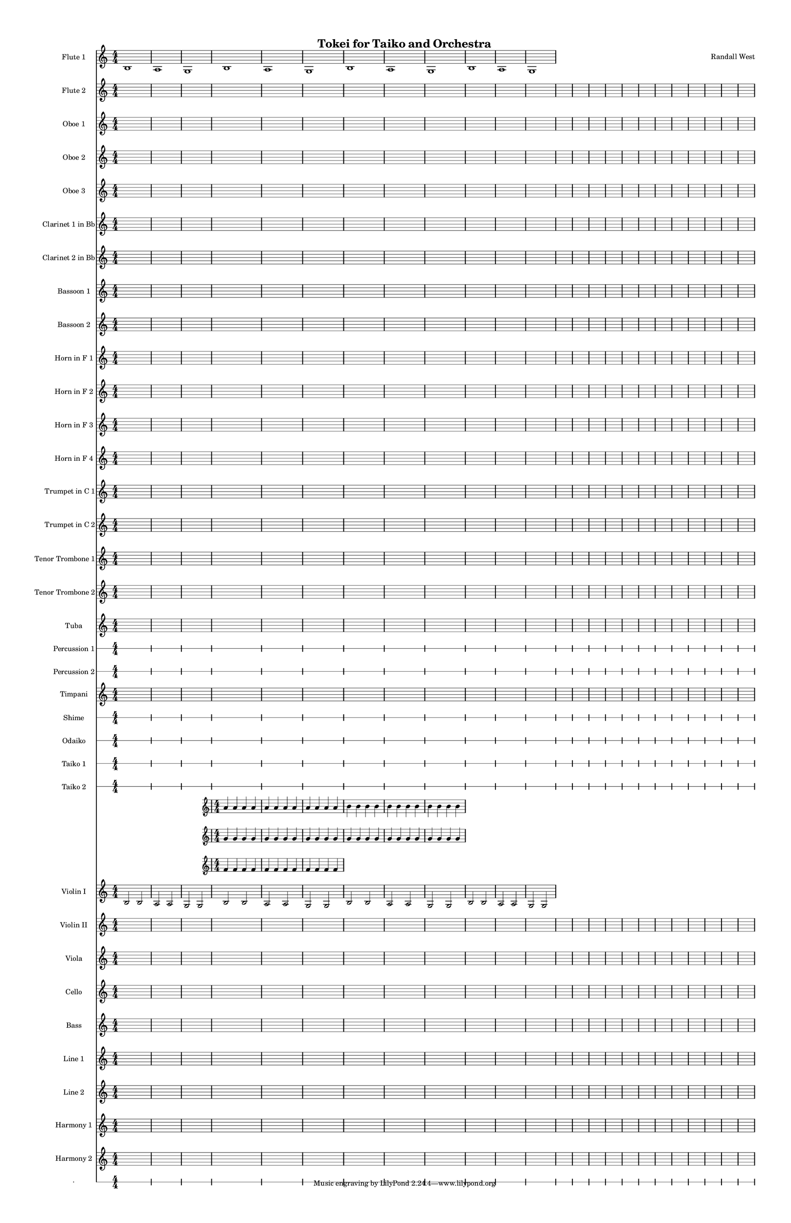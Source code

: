 % 2015-02-03 18:00

\version "2.18.2"
\language "english"

#(set-global-staff-size 13)

\header {
	composer = \markup { Randall West }
	title = \markup { Tokei for Taiko and Orchestra }
}

\layout {
	\context {
		\override VerticalAxisGroup #'remove-first = ##t
	}
}

\paper {
	bottom-margin = 0.5\in
	left-margin = 0.75\in
	paper-height = 17\in
	paper-width = 11\in
	right-margin = 0.5\in
	system-separator-markup = \slashSeparator
	system-system-spacing = #'((basic-distance . 0) (minimum-distance . 0) (padding . 20) (stretchability . 0))
	top-margin = 0.5\in
}

\score {
	\context Score = "full-score" \with {
		\override StaffGrouper #'staff-staff-spacing = #'((basic-distance . 0) (minimum-distance . 0) (padding . 8) (stretchability . 0))
		\override StaffSymbol #'thickness = #0.5
		\override VerticalAxisGroup #'staff-staff-spacing = #'((basic-distance . 0) (minimum-distance . 0) (padding . 8) (stretchability . 0))
		markFormatter = #format-mark-box-numbers
	} <<
		\context Staff = "flute1" {
			\set Staff.instrumentName = \markup { Flute 1 }
			\set Staff.shortInstrumentName = \markup { Fl.1 }
			\time 4/4
			\numericTimeSignature
			b1
			a1
			g1
			\numericTimeSignature
			b1
			a1
			g1
			\numericTimeSignature
			b1
			a1
			g1
			\numericTimeSignature
			b1
			a1
			g1
		}
		\context Staff = "flute2" {
			\set Staff.instrumentName = \markup { Flute 2 }
			\set Staff.shortInstrumentName = \markup { Fl.2 }
			\time 4/4
			\numericTimeSignature
			{
				\time 4/4
				s1 * 1
			}
			{
				s1 * 1
			}
			{
				s1 * 1
			}
			\numericTimeSignature
			{
				s1 * 1
			}
			{
				s1 * 1
			}
			{
				s1 * 1
			}
			\numericTimeSignature
			{
				s1 * 1
			}
			{
				s1 * 1
			}
			{
				s1 * 1
			}
			{
				s1 * 1
			}
			{
				s1 * 1
			}
			{
				s1 * 1
			}
			\numericTimeSignature
			{
				s1 * 1
			}
			{
				s1 * 1
			}
			{
				s1 * 1
			}
			{
				s1 * 1
			}
			{
				s1 * 1
			}
			{
				s1 * 1
			}
			{
				s1 * 1
			}
			{
				s1 * 1
			}
			{
				s1 * 1
			}
			{
				s1 * 1
			}
			{
				s1 * 1
			}
			{
				s1 * 1
			}
		}
		\context Staff = "oboe1" {
			\set Staff.instrumentName = \markup { Oboe 1 }
			\set Staff.shortInstrumentName = \markup { Ob.1 }
			\time 4/4
			\numericTimeSignature
			{
				\time 4/4
				s1 * 1
			}
			{
				s1 * 1
			}
			{
				s1 * 1
			}
			\numericTimeSignature
			{
				s1 * 1
			}
			{
				s1 * 1
			}
			{
				s1 * 1
			}
			\numericTimeSignature
			{
				s1 * 1
			}
			{
				s1 * 1
			}
			{
				s1 * 1
			}
			{
				s1 * 1
			}
			{
				s1 * 1
			}
			{
				s1 * 1
			}
			\numericTimeSignature
			{
				s1 * 1
			}
			{
				s1 * 1
			}
			{
				s1 * 1
			}
			{
				s1 * 1
			}
			{
				s1 * 1
			}
			{
				s1 * 1
			}
			{
				s1 * 1
			}
			{
				s1 * 1
			}
			{
				s1 * 1
			}
			{
				s1 * 1
			}
			{
				s1 * 1
			}
			{
				s1 * 1
			}
		}
		\context Staff = "oboe2" {
			\set Staff.instrumentName = \markup { Oboe 2 }
			\set Staff.shortInstrumentName = \markup { Ob.2 }
			\time 4/4
			\numericTimeSignature
			{
				\time 4/4
				s1 * 1
			}
			{
				s1 * 1
			}
			{
				s1 * 1
			}
			\numericTimeSignature
			{
				s1 * 1
			}
			{
				s1 * 1
			}
			{
				s1 * 1
			}
			\numericTimeSignature
			{
				s1 * 1
			}
			{
				s1 * 1
			}
			{
				s1 * 1
			}
			{
				s1 * 1
			}
			{
				s1 * 1
			}
			{
				s1 * 1
			}
			\numericTimeSignature
			{
				s1 * 1
			}
			{
				s1 * 1
			}
			{
				s1 * 1
			}
			{
				s1 * 1
			}
			{
				s1 * 1
			}
			{
				s1 * 1
			}
			{
				s1 * 1
			}
			{
				s1 * 1
			}
			{
				s1 * 1
			}
			{
				s1 * 1
			}
			{
				s1 * 1
			}
			{
				s1 * 1
			}
		}
		\context Staff = "oboe3" {
			\set Staff.instrumentName = \markup { Oboe 3 }
			\set Staff.shortInstrumentName = \markup { Ob.3 }
			\time 4/4
			\numericTimeSignature
			{
				\time 4/4
				s1 * 1
			}
			{
				s1 * 1
			}
			{
				s1 * 1
			}
			\numericTimeSignature
			{
				s1 * 1
			}
			{
				s1 * 1
			}
			{
				s1 * 1
			}
			\numericTimeSignature
			{
				s1 * 1
			}
			{
				s1 * 1
			}
			{
				s1 * 1
			}
			{
				s1 * 1
			}
			{
				s1 * 1
			}
			{
				s1 * 1
			}
			\numericTimeSignature
			{
				s1 * 1
			}
			{
				s1 * 1
			}
			{
				s1 * 1
			}
			{
				s1 * 1
			}
			{
				s1 * 1
			}
			{
				s1 * 1
			}
			{
				s1 * 1
			}
			{
				s1 * 1
			}
			{
				s1 * 1
			}
			{
				s1 * 1
			}
			{
				s1 * 1
			}
			{
				s1 * 1
			}
		}
		\context Staff = "clarinet1" {
			\set Staff.instrumentName = \markup { Clarinet 1 in Bb }
			\set Staff.shortInstrumentName = \markup { Cl.1 }
			\time 4/4
			\numericTimeSignature
			{
				\time 4/4
				s1 * 1
			}
			{
				s1 * 1
			}
			{
				s1 * 1
			}
			\numericTimeSignature
			{
				s1 * 1
			}
			{
				s1 * 1
			}
			{
				s1 * 1
			}
			\numericTimeSignature
			{
				s1 * 1
			}
			{
				s1 * 1
			}
			{
				s1 * 1
			}
			{
				s1 * 1
			}
			{
				s1 * 1
			}
			{
				s1 * 1
			}
			\numericTimeSignature
			{
				s1 * 1
			}
			{
				s1 * 1
			}
			{
				s1 * 1
			}
			{
				s1 * 1
			}
			{
				s1 * 1
			}
			{
				s1 * 1
			}
			{
				s1 * 1
			}
			{
				s1 * 1
			}
			{
				s1 * 1
			}
			{
				s1 * 1
			}
			{
				s1 * 1
			}
			{
				s1 * 1
			}
		}
		\context Staff = "clarinet2" {
			\set Staff.instrumentName = \markup { Clarinet 2 in Bb }
			\set Staff.shortInstrumentName = \markup { Cl.2 }
			\time 4/4
			\numericTimeSignature
			{
				\time 4/4
				s1 * 1
			}
			{
				s1 * 1
			}
			{
				s1 * 1
			}
			\numericTimeSignature
			{
				s1 * 1
			}
			{
				s1 * 1
			}
			{
				s1 * 1
			}
			\numericTimeSignature
			{
				s1 * 1
			}
			{
				s1 * 1
			}
			{
				s1 * 1
			}
			{
				s1 * 1
			}
			{
				s1 * 1
			}
			{
				s1 * 1
			}
			\numericTimeSignature
			{
				s1 * 1
			}
			{
				s1 * 1
			}
			{
				s1 * 1
			}
			{
				s1 * 1
			}
			{
				s1 * 1
			}
			{
				s1 * 1
			}
			{
				s1 * 1
			}
			{
				s1 * 1
			}
			{
				s1 * 1
			}
			{
				s1 * 1
			}
			{
				s1 * 1
			}
			{
				s1 * 1
			}
		}
		\context Staff = "bassoon1" {
			\set Staff.instrumentName = \markup { Bassoon 1 }
			\set Staff.shortInstrumentName = \markup { Bsn.1 }
			\time 4/4
			\numericTimeSignature
			{
				\time 4/4
				s1 * 1
			}
			{
				s1 * 1
			}
			{
				s1 * 1
			}
			\numericTimeSignature
			{
				s1 * 1
			}
			{
				s1 * 1
			}
			{
				s1 * 1
			}
			\numericTimeSignature
			{
				s1 * 1
			}
			{
				s1 * 1
			}
			{
				s1 * 1
			}
			{
				s1 * 1
			}
			{
				s1 * 1
			}
			{
				s1 * 1
			}
			\numericTimeSignature
			{
				s1 * 1
			}
			{
				s1 * 1
			}
			{
				s1 * 1
			}
			{
				s1 * 1
			}
			{
				s1 * 1
			}
			{
				s1 * 1
			}
			{
				s1 * 1
			}
			{
				s1 * 1
			}
			{
				s1 * 1
			}
			{
				s1 * 1
			}
			{
				s1 * 1
			}
			{
				s1 * 1
			}
		}
		\context Staff = "bassoon2" {
			\set Staff.instrumentName = \markup { Bassoon 2 }
			\set Staff.shortInstrumentName = \markup { Bsn.2 }
			\time 4/4
			\numericTimeSignature
			{
				\time 4/4
				s1 * 1
			}
			{
				s1 * 1
			}
			{
				s1 * 1
			}
			\numericTimeSignature
			{
				s1 * 1
			}
			{
				s1 * 1
			}
			{
				s1 * 1
			}
			\numericTimeSignature
			{
				s1 * 1
			}
			{
				s1 * 1
			}
			{
				s1 * 1
			}
			{
				s1 * 1
			}
			{
				s1 * 1
			}
			{
				s1 * 1
			}
			\numericTimeSignature
			{
				s1 * 1
			}
			{
				s1 * 1
			}
			{
				s1 * 1
			}
			{
				s1 * 1
			}
			{
				s1 * 1
			}
			{
				s1 * 1
			}
			{
				s1 * 1
			}
			{
				s1 * 1
			}
			{
				s1 * 1
			}
			{
				s1 * 1
			}
			{
				s1 * 1
			}
			{
				s1 * 1
			}
		}
		\context Staff = "horn1" {
			\set Staff.instrumentName = \markup { Horn in F 1 }
			\set Staff.shortInstrumentName = \markup { Hn.1 }
			\time 4/4
			\numericTimeSignature
			{
				\time 4/4
				s1 * 1
			}
			{
				s1 * 1
			}
			{
				s1 * 1
			}
			\numericTimeSignature
			{
				s1 * 1
			}
			{
				s1 * 1
			}
			{
				s1 * 1
			}
			\numericTimeSignature
			{
				s1 * 1
			}
			{
				s1 * 1
			}
			{
				s1 * 1
			}
			{
				s1 * 1
			}
			{
				s1 * 1
			}
			{
				s1 * 1
			}
			\numericTimeSignature
			{
				s1 * 1
			}
			{
				s1 * 1
			}
			{
				s1 * 1
			}
			{
				s1 * 1
			}
			{
				s1 * 1
			}
			{
				s1 * 1
			}
			{
				s1 * 1
			}
			{
				s1 * 1
			}
			{
				s1 * 1
			}
			{
				s1 * 1
			}
			{
				s1 * 1
			}
			{
				s1 * 1
			}
		}
		\context Staff = "horn2" {
			\set Staff.instrumentName = \markup { Horn in F 2 }
			\set Staff.shortInstrumentName = \markup { Hn.2 }
			\time 4/4
			\numericTimeSignature
			{
				\time 4/4
				s1 * 1
			}
			{
				s1 * 1
			}
			{
				s1 * 1
			}
			\numericTimeSignature
			{
				s1 * 1
			}
			{
				s1 * 1
			}
			{
				s1 * 1
			}
			\numericTimeSignature
			{
				s1 * 1
			}
			{
				s1 * 1
			}
			{
				s1 * 1
			}
			{
				s1 * 1
			}
			{
				s1 * 1
			}
			{
				s1 * 1
			}
			\numericTimeSignature
			{
				s1 * 1
			}
			{
				s1 * 1
			}
			{
				s1 * 1
			}
			{
				s1 * 1
			}
			{
				s1 * 1
			}
			{
				s1 * 1
			}
			{
				s1 * 1
			}
			{
				s1 * 1
			}
			{
				s1 * 1
			}
			{
				s1 * 1
			}
			{
				s1 * 1
			}
			{
				s1 * 1
			}
		}
		\context Staff = "horn3" {
			\set Staff.instrumentName = \markup { Horn in F 3 }
			\set Staff.shortInstrumentName = \markup { Hn.3 }
			\time 4/4
			\numericTimeSignature
			{
				\time 4/4
				s1 * 1
			}
			{
				s1 * 1
			}
			{
				s1 * 1
			}
			\numericTimeSignature
			{
				s1 * 1
			}
			{
				s1 * 1
			}
			{
				s1 * 1
			}
			\numericTimeSignature
			{
				s1 * 1
			}
			{
				s1 * 1
			}
			{
				s1 * 1
			}
			{
				s1 * 1
			}
			{
				s1 * 1
			}
			{
				s1 * 1
			}
			\numericTimeSignature
			{
				s1 * 1
			}
			{
				s1 * 1
			}
			{
				s1 * 1
			}
			{
				s1 * 1
			}
			{
				s1 * 1
			}
			{
				s1 * 1
			}
			{
				s1 * 1
			}
			{
				s1 * 1
			}
			{
				s1 * 1
			}
			{
				s1 * 1
			}
			{
				s1 * 1
			}
			{
				s1 * 1
			}
		}
		\context Staff = "horn4" {
			\set Staff.instrumentName = \markup { Horn in F 4 }
			\set Staff.shortInstrumentName = \markup { Hn.4 }
			\time 4/4
			\numericTimeSignature
			{
				\time 4/4
				s1 * 1
			}
			{
				s1 * 1
			}
			{
				s1 * 1
			}
			\numericTimeSignature
			{
				s1 * 1
			}
			{
				s1 * 1
			}
			{
				s1 * 1
			}
			\numericTimeSignature
			{
				s1 * 1
			}
			{
				s1 * 1
			}
			{
				s1 * 1
			}
			{
				s1 * 1
			}
			{
				s1 * 1
			}
			{
				s1 * 1
			}
			\numericTimeSignature
			{
				s1 * 1
			}
			{
				s1 * 1
			}
			{
				s1 * 1
			}
			{
				s1 * 1
			}
			{
				s1 * 1
			}
			{
				s1 * 1
			}
			{
				s1 * 1
			}
			{
				s1 * 1
			}
			{
				s1 * 1
			}
			{
				s1 * 1
			}
			{
				s1 * 1
			}
			{
				s1 * 1
			}
		}
		\context Staff = "trumpet1" {
			\set Staff.instrumentName = \markup { Trumpet in C 1 }
			\set Staff.shortInstrumentName = \markup { Tpt.1 }
			\time 4/4
			\numericTimeSignature
			{
				\time 4/4
				s1 * 1
			}
			{
				s1 * 1
			}
			{
				s1 * 1
			}
			\numericTimeSignature
			{
				s1 * 1
			}
			{
				s1 * 1
			}
			{
				s1 * 1
			}
			\numericTimeSignature
			{
				s1 * 1
			}
			{
				s1 * 1
			}
			{
				s1 * 1
			}
			{
				s1 * 1
			}
			{
				s1 * 1
			}
			{
				s1 * 1
			}
			\numericTimeSignature
			{
				s1 * 1
			}
			{
				s1 * 1
			}
			{
				s1 * 1
			}
			{
				s1 * 1
			}
			{
				s1 * 1
			}
			{
				s1 * 1
			}
			{
				s1 * 1
			}
			{
				s1 * 1
			}
			{
				s1 * 1
			}
			{
				s1 * 1
			}
			{
				s1 * 1
			}
			{
				s1 * 1
			}
		}
		\context Staff = "trumpet2" {
			\set Staff.instrumentName = \markup { Trumpet in C 2 }
			\set Staff.shortInstrumentName = \markup { Tpt.2 }
			\time 4/4
			\numericTimeSignature
			{
				\time 4/4
				s1 * 1
			}
			{
				s1 * 1
			}
			{
				s1 * 1
			}
			\numericTimeSignature
			{
				s1 * 1
			}
			{
				s1 * 1
			}
			{
				s1 * 1
			}
			\numericTimeSignature
			{
				s1 * 1
			}
			{
				s1 * 1
			}
			{
				s1 * 1
			}
			{
				s1 * 1
			}
			{
				s1 * 1
			}
			{
				s1 * 1
			}
			\numericTimeSignature
			{
				s1 * 1
			}
			{
				s1 * 1
			}
			{
				s1 * 1
			}
			{
				s1 * 1
			}
			{
				s1 * 1
			}
			{
				s1 * 1
			}
			{
				s1 * 1
			}
			{
				s1 * 1
			}
			{
				s1 * 1
			}
			{
				s1 * 1
			}
			{
				s1 * 1
			}
			{
				s1 * 1
			}
		}
		\context Staff = "trombone1" {
			\set Staff.instrumentName = \markup { Tenor Trombone 1 }
			\set Staff.shortInstrumentName = \markup { Tbn.1 }
			\time 4/4
			\numericTimeSignature
			{
				\time 4/4
				s1 * 1
			}
			{
				s1 * 1
			}
			{
				s1 * 1
			}
			\numericTimeSignature
			{
				s1 * 1
			}
			{
				s1 * 1
			}
			{
				s1 * 1
			}
			\numericTimeSignature
			{
				s1 * 1
			}
			{
				s1 * 1
			}
			{
				s1 * 1
			}
			{
				s1 * 1
			}
			{
				s1 * 1
			}
			{
				s1 * 1
			}
			\numericTimeSignature
			{
				s1 * 1
			}
			{
				s1 * 1
			}
			{
				s1 * 1
			}
			{
				s1 * 1
			}
			{
				s1 * 1
			}
			{
				s1 * 1
			}
			{
				s1 * 1
			}
			{
				s1 * 1
			}
			{
				s1 * 1
			}
			{
				s1 * 1
			}
			{
				s1 * 1
			}
			{
				s1 * 1
			}
		}
		\context Staff = "trombone2" {
			\set Staff.instrumentName = \markup { Tenor Trombone 2 }
			\set Staff.shortInstrumentName = \markup { Tbn.2 }
			\time 4/4
			\numericTimeSignature
			{
				\time 4/4
				s1 * 1
			}
			{
				s1 * 1
			}
			{
				s1 * 1
			}
			\numericTimeSignature
			{
				s1 * 1
			}
			{
				s1 * 1
			}
			{
				s1 * 1
			}
			\numericTimeSignature
			{
				s1 * 1
			}
			{
				s1 * 1
			}
			{
				s1 * 1
			}
			{
				s1 * 1
			}
			{
				s1 * 1
			}
			{
				s1 * 1
			}
			\numericTimeSignature
			{
				s1 * 1
			}
			{
				s1 * 1
			}
			{
				s1 * 1
			}
			{
				s1 * 1
			}
			{
				s1 * 1
			}
			{
				s1 * 1
			}
			{
				s1 * 1
			}
			{
				s1 * 1
			}
			{
				s1 * 1
			}
			{
				s1 * 1
			}
			{
				s1 * 1
			}
			{
				s1 * 1
			}
		}
		\context Staff = "tuba" {
			\set Staff.instrumentName = \markup { Tuba }
			\set Staff.shortInstrumentName = \markup { Tba }
			\time 4/4
			\numericTimeSignature
			{
				\time 4/4
				s1 * 1
			}
			{
				s1 * 1
			}
			{
				s1 * 1
			}
			\numericTimeSignature
			{
				s1 * 1
			}
			{
				s1 * 1
			}
			{
				s1 * 1
			}
			\numericTimeSignature
			{
				s1 * 1
			}
			{
				s1 * 1
			}
			{
				s1 * 1
			}
			{
				s1 * 1
			}
			{
				s1 * 1
			}
			{
				s1 * 1
			}
			\numericTimeSignature
			{
				s1 * 1
			}
			{
				s1 * 1
			}
			{
				s1 * 1
			}
			{
				s1 * 1
			}
			{
				s1 * 1
			}
			{
				s1 * 1
			}
			{
				s1 * 1
			}
			{
				s1 * 1
			}
			{
				s1 * 1
			}
			{
				s1 * 1
			}
			{
				s1 * 1
			}
			{
				s1 * 1
			}
		}
		\context RhythmicStaff = "perc1" {
			\set Staff.instrumentName = \markup { Percussion 1 }
			\set Staff.shortInstrumentName = \markup { Perc.1 }
			\time 4/4
			\numericTimeSignature
			{
				\time 4/4
				s1 * 1
			}
			{
				s1 * 1
			}
			{
				s1 * 1
			}
			\numericTimeSignature
			{
				s1 * 1
			}
			{
				s1 * 1
			}
			{
				s1 * 1
			}
			\numericTimeSignature
			{
				s1 * 1
			}
			{
				s1 * 1
			}
			{
				s1 * 1
			}
			{
				s1 * 1
			}
			{
				s1 * 1
			}
			{
				s1 * 1
			}
			\numericTimeSignature
			{
				s1 * 1
			}
			{
				s1 * 1
			}
			{
				s1 * 1
			}
			{
				s1 * 1
			}
			{
				s1 * 1
			}
			{
				s1 * 1
			}
			{
				s1 * 1
			}
			{
				s1 * 1
			}
			{
				s1 * 1
			}
			{
				s1 * 1
			}
			{
				s1 * 1
			}
			{
				s1 * 1
			}
		}
		\context RhythmicStaff = "perc2" {
			\set Staff.instrumentName = \markup { Percussion 2 }
			\set Staff.shortInstrumentName = \markup { Perc.2 }
			\time 4/4
			\numericTimeSignature
			{
				\time 4/4
				s1 * 1
			}
			{
				s1 * 1
			}
			{
				s1 * 1
			}
			\numericTimeSignature
			{
				s1 * 1
			}
			{
				s1 * 1
			}
			{
				s1 * 1
			}
			\numericTimeSignature
			{
				s1 * 1
			}
			{
				s1 * 1
			}
			{
				s1 * 1
			}
			{
				s1 * 1
			}
			{
				s1 * 1
			}
			{
				s1 * 1
			}
			\numericTimeSignature
			{
				s1 * 1
			}
			{
				s1 * 1
			}
			{
				s1 * 1
			}
			{
				s1 * 1
			}
			{
				s1 * 1
			}
			{
				s1 * 1
			}
			{
				s1 * 1
			}
			{
				s1 * 1
			}
			{
				s1 * 1
			}
			{
				s1 * 1
			}
			{
				s1 * 1
			}
			{
				s1 * 1
			}
		}
		\context Staff = "timpani" {
			\set Staff.instrumentName = \markup { Timpani }
			\set Staff.shortInstrumentName = \markup { Timp }
			\time 4/4
			\numericTimeSignature
			{
				\time 4/4
				s1 * 1
			}
			{
				s1 * 1
			}
			{
				s1 * 1
			}
			\numericTimeSignature
			{
				s1 * 1
			}
			{
				s1 * 1
			}
			{
				s1 * 1
			}
			\numericTimeSignature
			{
				s1 * 1
			}
			{
				s1 * 1
			}
			{
				s1 * 1
			}
			{
				s1 * 1
			}
			{
				s1 * 1
			}
			{
				s1 * 1
			}
			\numericTimeSignature
			{
				s1 * 1
			}
			{
				s1 * 1
			}
			{
				s1 * 1
			}
			{
				s1 * 1
			}
			{
				s1 * 1
			}
			{
				s1 * 1
			}
			{
				s1 * 1
			}
			{
				s1 * 1
			}
			{
				s1 * 1
			}
			{
				s1 * 1
			}
			{
				s1 * 1
			}
			{
				s1 * 1
			}
		}
		\context RhythmicStaff = "shime" {
			\set Staff.instrumentName = \markup { Shime }
			\set Staff.shortInstrumentName = \markup { Sh. }
			\time 4/4
			\numericTimeSignature
			{
				\time 4/4
				s1 * 1
			}
			{
				s1 * 1
			}
			{
				s1 * 1
			}
			\numericTimeSignature
			{
				s1 * 1
			}
			{
				s1 * 1
			}
			{
				s1 * 1
			}
			\numericTimeSignature
			{
				s1 * 1
			}
			{
				s1 * 1
			}
			{
				s1 * 1
			}
			{
				s1 * 1
			}
			{
				s1 * 1
			}
			{
				s1 * 1
			}
			\numericTimeSignature
			{
				s1 * 1
			}
			{
				s1 * 1
			}
			{
				s1 * 1
			}
			{
				s1 * 1
			}
			{
				s1 * 1
			}
			{
				s1 * 1
			}
			{
				s1 * 1
			}
			{
				s1 * 1
			}
			{
				s1 * 1
			}
			{
				s1 * 1
			}
			{
				s1 * 1
			}
			{
				s1 * 1
			}
		}
		\context RhythmicStaff = "odaiko" {
			\set Staff.instrumentName = \markup { Odaiko }
			\set Staff.shortInstrumentName = \markup { O.d. }
			\time 4/4
			\numericTimeSignature
			\textLengthOn
			\dynamicUp
			{
				\time 4/4
				s1 * 1
			}
			{
				s1 * 1
			}
			{
				s1 * 1
			}
			\numericTimeSignature
			{
				s1 * 1
			}
			{
				s1 * 1
			}
			{
				s1 * 1
			}
			\numericTimeSignature
			{
				s1 * 1
			}
			{
				s1 * 1
			}
			{
				s1 * 1
			}
			{
				s1 * 1
			}
			{
				s1 * 1
			}
			{
				s1 * 1
			}
			\numericTimeSignature
			{
				s1 * 1
			}
			{
				s1 * 1
			}
			{
				s1 * 1
			}
			{
				s1 * 1
			}
			{
				s1 * 1
			}
			{
				s1 * 1
			}
			{
				s1 * 1
			}
			{
				s1 * 1
			}
			{
				s1 * 1
			}
			{
				s1 * 1
			}
			{
				s1 * 1
			}
			{
				s1 * 1
			}
		}
		\context RhythmicStaff = "taiko1" {
			\set Staff.instrumentName = \markup { Taiko 1 }
			\set Staff.shortInstrumentName = \markup { T.1 }
			\time 4/4
			\numericTimeSignature
			\textLengthOn
			\dynamicUp
			{
				\time 4/4
				s1 * 1
			}
			{
				s1 * 1
			}
			{
				s1 * 1
			}
			\numericTimeSignature
			{
				s1 * 1
			}
			{
				s1 * 1
			}
			{
				s1 * 1
			}
			\numericTimeSignature
			{
				s1 * 1
			}
			{
				s1 * 1
			}
			{
				s1 * 1
			}
			{
				s1 * 1
			}
			{
				s1 * 1
			}
			{
				s1 * 1
			}
			\numericTimeSignature
			{
				s1 * 1
			}
			{
				s1 * 1
			}
			{
				s1 * 1
			}
			{
				s1 * 1
			}
			{
				s1 * 1
			}
			{
				s1 * 1
			}
			{
				s1 * 1
			}
			{
				s1 * 1
			}
			{
				s1 * 1
			}
			{
				s1 * 1
			}
			{
				s1 * 1
			}
			{
				s1 * 1
			}
		}
		\context RhythmicStaff = "taiko2" {
			\set Staff.instrumentName = \markup { Taiko 2 }
			\set Staff.shortInstrumentName = \markup { T.2. }
			\time 4/4
			\numericTimeSignature
			\textLengthOn
			\dynamicUp
			{
				\time 4/4
				s1 * 1
			}
			{
				s1 * 1
			}
			{
				s1 * 1
			}
			\numericTimeSignature
			{
				s1 * 1
			}
			{
				s1 * 1
			}
			{
				s1 * 1
			}
			\numericTimeSignature
			{
				s1 * 1
			}
			{
				s1 * 1
			}
			{
				s1 * 1
			}
			{
				s1 * 1
			}
			{
				s1 * 1
			}
			{
				s1 * 1
			}
			\numericTimeSignature
			{
				s1 * 1
			}
			{
				s1 * 1
			}
			{
				s1 * 1
			}
			{
				s1 * 1
			}
			{
				s1 * 1
			}
			{
				s1 * 1
			}
			{
				s1 * 1
			}
			{
				s1 * 1
			}
			{
				s1 * 1
			}
			{
				s1 * 1
			}
			{
				s1 * 1
			}
			{
				s1 * 1
			}
		}
		\context Staff = "violinI" {
			\set Staff.instrumentName = \markup { Violin I }
			\set Staff.shortInstrumentName = \markup { Vln.I }
			\time 4/4
			\numericTimeSignature
			b2
			b2
			a2
			a2
			g2
			g2
			<<
				\context Staff = "violinI_1" {
					\set Staff.instrumentName = \markup { Violin I }
					\set Staff.shortInstrumentName = \markup { Vln.I }
					\numericTimeSignature
					\set Staff.alignAboveContext = #"violinI"
					a'4
					a'4
					a'4
					a'4
					a'4
					a'4
					a'4
					a'4
					a'4
					a'4
					a'4
					a'4
					\numericTimeSignature
					\set Staff.alignAboveContext = #"violinI"
					b'4
					b'4
					b'4
					b'4
					b'4
					b'4
					b'4
					b'4
					b'4
					b'4
					b'4
					b'4
				}
				\context Staff = "violinI_2" {
					\set Staff.instrumentName = \markup { Violin I }
					\set Staff.shortInstrumentName = \markup { Vln.I }
					\numericTimeSignature
					\set Staff.alignAboveContext = #"violinI"
					g'4
					g'4
					g'4
					g'4
					g'4
					g'4
					g'4
					g'4
					g'4
					g'4
					g'4
					g'4
					\numericTimeSignature
					\set Staff.alignAboveContext = #"violinI"
					g'4
					g'4
					g'4
					g'4
					g'4
					g'4
					g'4
					g'4
					g'4
					g'4
					g'4
					g'4
				}
				\context Staff = "violinI_3" {
					\set Staff.instrumentName = \markup { Violin I }
					\set Staff.shortInstrumentName = \markup { Vln.I }
					\numericTimeSignature
					\set Staff.alignAboveContext = #"violinI"
					f'4
					f'4
					f'4
					f'4
					f'4
					f'4
					f'4
					f'4
					f'4
					f'4
					f'4
					f'4
				}
				{
					\numericTimeSignature
					b2
					b2
					a2
					a2
					g2
					g2
					\numericTimeSignature
					b2
					b2
					a2
					a2
					g2
					g2
					\numericTimeSignature
					b2
					b2
					a2
					a2
					g2
					g2
				}
			>>
		}
		\context Staff = "violinII" {
			\set Staff.instrumentName = \markup { Violin II }
			\set Staff.shortInstrumentName = \markup { Vln.II }
			\time 4/4
			\numericTimeSignature
			{
				\time 4/4
				s1 * 1
			}
			{
				s1 * 1
			}
			{
				s1 * 1
			}
			\numericTimeSignature
			{
				s1 * 1
			}
			{
				s1 * 1
			}
			{
				s1 * 1
			}
			\numericTimeSignature
			{
				s1 * 1
			}
			{
				s1 * 1
			}
			{
				s1 * 1
			}
			{
				s1 * 1
			}
			{
				s1 * 1
			}
			{
				s1 * 1
			}
			\numericTimeSignature
			{
				s1 * 1
			}
			{
				s1 * 1
			}
			{
				s1 * 1
			}
			{
				s1 * 1
			}
			{
				s1 * 1
			}
			{
				s1 * 1
			}
			{
				s1 * 1
			}
			{
				s1 * 1
			}
			{
				s1 * 1
			}
			{
				s1 * 1
			}
			{
				s1 * 1
			}
			{
				s1 * 1
			}
		}
		\context Staff = "viola" {
			\set Staff.instrumentName = \markup { Viola }
			\set Staff.shortInstrumentName = \markup { Vla }
			\time 4/4
			\numericTimeSignature
			{
				\time 4/4
				s1 * 1
			}
			{
				s1 * 1
			}
			{
				s1 * 1
			}
			\numericTimeSignature
			{
				s1 * 1
			}
			{
				s1 * 1
			}
			{
				s1 * 1
			}
			\numericTimeSignature
			{
				s1 * 1
			}
			{
				s1 * 1
			}
			{
				s1 * 1
			}
			{
				s1 * 1
			}
			{
				s1 * 1
			}
			{
				s1 * 1
			}
			\numericTimeSignature
			{
				s1 * 1
			}
			{
				s1 * 1
			}
			{
				s1 * 1
			}
			{
				s1 * 1
			}
			{
				s1 * 1
			}
			{
				s1 * 1
			}
			{
				s1 * 1
			}
			{
				s1 * 1
			}
			{
				s1 * 1
			}
			{
				s1 * 1
			}
			{
				s1 * 1
			}
			{
				s1 * 1
			}
		}
		\context Staff = "cello" {
			\set Staff.instrumentName = \markup { Cello }
			\set Staff.shortInstrumentName = \markup { Vc. }
			\time 4/4
			\numericTimeSignature
			{
				\time 4/4
				s1 * 1
			}
			{
				s1 * 1
			}
			{
				s1 * 1
			}
			\numericTimeSignature
			{
				s1 * 1
			}
			{
				s1 * 1
			}
			{
				s1 * 1
			}
			\numericTimeSignature
			{
				s1 * 1
			}
			{
				s1 * 1
			}
			{
				s1 * 1
			}
			{
				s1 * 1
			}
			{
				s1 * 1
			}
			{
				s1 * 1
			}
			\numericTimeSignature
			{
				s1 * 1
			}
			{
				s1 * 1
			}
			{
				s1 * 1
			}
			{
				s1 * 1
			}
			{
				s1 * 1
			}
			{
				s1 * 1
			}
			{
				s1 * 1
			}
			{
				s1 * 1
			}
			{
				s1 * 1
			}
			{
				s1 * 1
			}
			{
				s1 * 1
			}
			{
				s1 * 1
			}
		}
		\context Staff = "bass" {
			\set Staff.instrumentName = \markup { Bass }
			\set Staff.shortInstrumentName = \markup { Cb. }
			\time 4/4
			\numericTimeSignature
			{
				\time 4/4
				s1 * 1
			}
			{
				s1 * 1
			}
			{
				s1 * 1
			}
			\numericTimeSignature
			{
				s1 * 1
			}
			{
				s1 * 1
			}
			{
				s1 * 1
			}
			\numericTimeSignature
			{
				s1 * 1
			}
			{
				s1 * 1
			}
			{
				s1 * 1
			}
			{
				s1 * 1
			}
			{
				s1 * 1
			}
			{
				s1 * 1
			}
			\numericTimeSignature
			{
				s1 * 1
			}
			{
				s1 * 1
			}
			{
				s1 * 1
			}
			{
				s1 * 1
			}
			{
				s1 * 1
			}
			{
				s1 * 1
			}
			{
				s1 * 1
			}
			{
				s1 * 1
			}
			{
				s1 * 1
			}
			{
				s1 * 1
			}
			{
				s1 * 1
			}
			{
				s1 * 1
			}
		}
		\context Staff = "line_1" {
			\set Staff.instrumentName = \markup { Line 1 }
			\set Staff.shortInstrumentName = \markup { Ln.1 }
			\time 4/4
			\numericTimeSignature
			{
				\time 4/4
				s1 * 1
			}
			{
				s1 * 1
			}
			{
				s1 * 1
			}
			\numericTimeSignature
			{
				s1 * 1
			}
			{
				s1 * 1
			}
			{
				s1 * 1
			}
			\numericTimeSignature
			{
				s1 * 1
			}
			{
				s1 * 1
			}
			{
				s1 * 1
			}
			{
				s1 * 1
			}
			{
				s1 * 1
			}
			{
				s1 * 1
			}
			\numericTimeSignature
			{
				s1 * 1
			}
			{
				s1 * 1
			}
			{
				s1 * 1
			}
			{
				s1 * 1
			}
			{
				s1 * 1
			}
			{
				s1 * 1
			}
			{
				s1 * 1
			}
			{
				s1 * 1
			}
			{
				s1 * 1
			}
			{
				s1 * 1
			}
			{
				s1 * 1
			}
			{
				s1 * 1
			}
		}
		\context Staff = "line_2" {
			\set Staff.instrumentName = \markup { Line 2 }
			\set Staff.shortInstrumentName = \markup { Ln.2 }
			\time 4/4
			\numericTimeSignature
			{
				\time 4/4
				s1 * 1
			}
			{
				s1 * 1
			}
			{
				s1 * 1
			}
			\numericTimeSignature
			{
				s1 * 1
			}
			{
				s1 * 1
			}
			{
				s1 * 1
			}
			\numericTimeSignature
			{
				s1 * 1
			}
			{
				s1 * 1
			}
			{
				s1 * 1
			}
			{
				s1 * 1
			}
			{
				s1 * 1
			}
			{
				s1 * 1
			}
			\numericTimeSignature
			{
				s1 * 1
			}
			{
				s1 * 1
			}
			{
				s1 * 1
			}
			{
				s1 * 1
			}
			{
				s1 * 1
			}
			{
				s1 * 1
			}
			{
				s1 * 1
			}
			{
				s1 * 1
			}
			{
				s1 * 1
			}
			{
				s1 * 1
			}
			{
				s1 * 1
			}
			{
				s1 * 1
			}
		}
		\context Staff = "harmony_1" {
			\set Staff.instrumentName = \markup { Harmony 1 }
			\set Staff.shortInstrumentName = \markup { Har.1 }
			\time 4/4
			\numericTimeSignature
			{
				\time 4/4
				s1 * 1
			}
			{
				s1 * 1
			}
			{
				s1 * 1
			}
			\numericTimeSignature
			{
				s1 * 1
			}
			{
				s1 * 1
			}
			{
				s1 * 1
			}
			\numericTimeSignature
			{
				s1 * 1
			}
			{
				s1 * 1
			}
			{
				s1 * 1
			}
			{
				s1 * 1
			}
			{
				s1 * 1
			}
			{
				s1 * 1
			}
			\numericTimeSignature
			{
				s1 * 1
			}
			{
				s1 * 1
			}
			{
				s1 * 1
			}
			{
				s1 * 1
			}
			{
				s1 * 1
			}
			{
				s1 * 1
			}
			{
				s1 * 1
			}
			{
				s1 * 1
			}
			{
				s1 * 1
			}
			{
				s1 * 1
			}
			{
				s1 * 1
			}
			{
				s1 * 1
			}
		}
		\context Staff = "harmony_2" {
			\set Staff.instrumentName = \markup { Harmony 2 }
			\set Staff.shortInstrumentName = \markup { Har.2 }
			\time 4/4
			\numericTimeSignature
			{
				\time 4/4
				s1 * 1
			}
			{
				s1 * 1
			}
			{
				s1 * 1
			}
			\numericTimeSignature
			{
				s1 * 1
			}
			{
				s1 * 1
			}
			{
				s1 * 1
			}
			\numericTimeSignature
			{
				s1 * 1
			}
			{
				s1 * 1
			}
			{
				s1 * 1
			}
			{
				s1 * 1
			}
			{
				s1 * 1
			}
			{
				s1 * 1
			}
			\numericTimeSignature
			{
				s1 * 1
			}
			{
				s1 * 1
			}
			{
				s1 * 1
			}
			{
				s1 * 1
			}
			{
				s1 * 1
			}
			{
				s1 * 1
			}
			{
				s1 * 1
			}
			{
				s1 * 1
			}
			{
				s1 * 1
			}
			{
				s1 * 1
			}
			{
				s1 * 1
			}
			{
				s1 * 1
			}
		}
		\context RhythmicStaff = "dummy" {
			\set Staff.instrumentName = \markup { . }
			\set Staff.shortInstrumentName = \markup { . }
			\time 4/4
			\numericTimeSignature
			{
				\time 4/4
				s1 * 1
			}
			{
				s1 * 1
			}
			{
				s1 * 1
			}
			\numericTimeSignature
			{
				s1 * 1
			}
			{
				s1 * 1
			}
			{
				s1 * 1
			}
			\numericTimeSignature
			{
				s1 * 1
			}
			{
				s1 * 1
			}
			{
				s1 * 1
			}
			{
				s1 * 1
			}
			{
				s1 * 1
			}
			{
				s1 * 1
			}
			\numericTimeSignature
			{
				s1 * 1
			}
			{
				s1 * 1
			}
			{
				s1 * 1
			}
			{
				s1 * 1
			}
			{
				s1 * 1
			}
			{
				s1 * 1
			}
			{
				s1 * 1
			}
			{
				s1 * 1
			}
			{
				s1 * 1
			}
			{
				s1 * 1
			}
			{
				s1 * 1
			}
			{
				s1 * 1
			}
		}
	>>
}